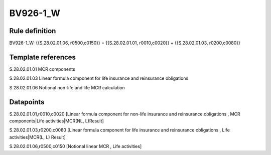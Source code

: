 =========
BV926-1_W
=========

Rule definition
---------------

BV926-1_W: {{S.28.02.01.06, r0500,c0150}} = {{S.28.02.01.01, r0010,c0020}} + {{S.28.02.01.03, r0200,c0080}}


Template references
-------------------

S.28.02.01.01 MCR components

S.28.02.01.03 Linear formula component for life insurance and reinsurance obligations

S.28.02.01.06 Notional non-life and life MCR calculation


Datapoints
----------

S.28.02.01.01,r0010,c0020 [Linear formula component for non-life insurance and reinsurance obligations , MCR components|Life activities|MCR(NL, L)Result]

S.28.02.01.03,r0200,c0080 [Linear formula component for life insurance and reinsurance obligations , Life activities|MCR(L, L) Result]

S.28.02.01.06,r0500,c0150 [Notional linear MCR , Life activities]



